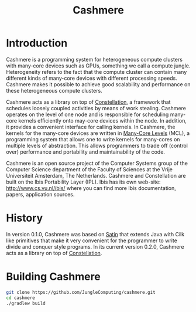 #+title: Cashmere

[[https://doi.org/10.5281/zenodo.1324231][file:https://zenodo.org/badge/DOI/10.5281/zenodo.1324231.svg]]

* Introduction

Cashmere is a programming system for heterogeneous compute clusters with
many-core devices such as GPUs, something we call a compute jungle.
Heterogeneity refers to the fact that the compute cluster can contain many
different kinds of many-core devices with different processing speeds.
Cashmere makes it possible to achieve good scalability and performance on these
heterogeneous compute clusters.

Cashmere acts as a library on top of [[https://github.com/NLeSC/Constellation][Constellation]], a framework that schedules
loosely coupled activities by means of work stealing.  Cashmere operates on the
level of one node and is responsible for scheduling many-core kernels
efficiently onto may-core devices within the node.  In addition, it provides a
convenient interface for calling kernels.  In Cashmere, the kernels for the
many-core devices are written in [[https://github.com/JungleComputing/mcl][Many-Core Levels]] (MCL), a programming system
that allows one to write kernels for many-cores on multiple levels of
abstraction.  This allows programmers to trade off (control over) performance
and portability and maintainability of the code.

Cashmere is an open source project of the Computer Systems group of the
Computer Science department of the Faculty of Sciences at the Vrije
Universiteit Amsterdam, The Netherlands.  Cashmere and Constellation are built
on the Ibis Portability Layer (IPL).  Ibis has its own web-site:
http://www.cs.vu.nl/ibis/ where you can find more Ibis documentation, papers,
application sources.

* History

In version 0.1.0, Cashmere was based on [[https://github.com/JungleComputing/satin][Satin]] that extends Java with Cilk like
primitives that make it very convenient for the programmer to write divide and
conquer style programs.  In its current version 0.2.0, Cashmere acts as a
library on top of [[https://github.com/NLeSC/Constellation][Constellation]].

* Building Cashmere

#+begin_src sh
git clone https://github.com/JungleComputing/cashmere.git
cd cashmere
./gradlew build
#+end_src


